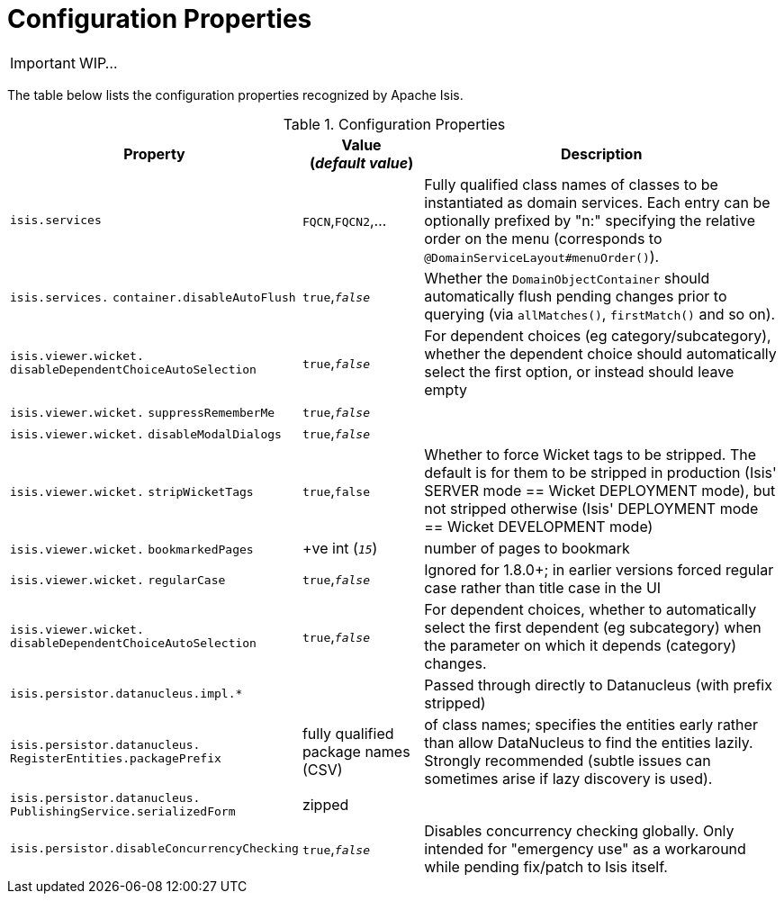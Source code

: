 = Configuration Properties
:Notice: Licensed to the Apache Software Foundation (ASF) under one or more contributor license agreements. See the NOTICE file distributed with this work for additional information regarding copyright ownership. The ASF licenses this file to you under the Apache License, Version 2.0 (the "License"); you may not use this file except in compliance with the License. You may obtain a copy of the License at. http://www.apache.org/licenses/LICENSE-2.0 . Unless required by applicable law or agreed to in writing, software distributed under the License is distributed on an "AS IS" BASIS, WITHOUT WARRANTIES OR  CONDITIONS OF ANY KIND, either express or implied. See the License for the specific language governing permissions and limitations under the License.
:_basedir: ../
:_imagesdir: images/

IMPORTANT: WIP...

The table below lists the configuration properties recognized by Apache Isis.

.Configuration Properties
[cols="2,1,3", options="header"]
|===
|Property
|Value +
(_default value_)
|Description

|`isis.services`
|`FQCN`,`FQCN2`,...
|Fully qualified class names of classes to be instantiated as domain services.  Each entry can be optionally prefixed by "n:" specifying the relative order on the menu (corresponds to `@DomainServiceLayout#menuOrder()`).

|`isis.services.` `container.disableAutoFlush`
|`true`,`_false_`
|Whether the `DomainObjectContainer` should automatically flush pending changes prior to querying (via `allMatches()`, `firstMatch()` and so on).

|`isis.viewer.wicket.` `disableDependentChoiceAutoSelection`
|`true`,`_false_`
|For dependent choices (eg category/subcategory), whether the dependent choice should automatically select the first option, or instead should leave empty

|`isis.viewer.wicket.` `suppressRememberMe`
|`true`,`_false_`
|

|`isis.viewer.wicket.` `disableModalDialogs`
|`true`,`_false_`
|

|`isis.viewer.wicket.` `stripWicketTags`
|`true`,`false`
| Whether to force Wicket tags to be stripped.  The default is for them to be stripped in production (Isis' SERVER mode == Wicket DEPLOYMENT mode), but not stripped otherwise (Isis' DEPLOYMENT mode == Wicket DEVELOPMENT mode)

|`isis.viewer.wicket.` `bookmarkedPages`
| +ve int (`_15_`)
| number of pages to bookmark


|`isis.viewer.wicket.` `regularCase`
| `true`,`_false_`
| Ignored for 1.8.0+; in earlier versions forced regular case rather than title case in the UI

|`isis.viewer.wicket.` `disableDependentChoiceAutoSelection`
| `true`,`_false_`
| For dependent choices, whether to automatically select the first dependent (eg subcategory) when the parameter on which it depends (category) changes.

|`isis.persistor.datanucleus.impl.*`
|
| Passed through directly to Datanucleus (with prefix stripped)

|`isis.persistor.datanucleus.` `RegisterEntities.packagePrefix`
| fully qualified package names (CSV)
| of class names; specifies the entities early rather than allow DataNucleus to find the entities lazily.  Strongly recommended (subtle issues can sometimes arise if lazy discovery is used).

|`isis.persistor.datanucleus.` `PublishingService.serializedForm`
| zipped
|

|`isis.persistor.disableConcurrencyChecking`
|`true`,`_false_`
| Disables concurrency checking globally.  Only intended for "emergency use" as a workaround while pending fix/patch to Isis itself.

|===

